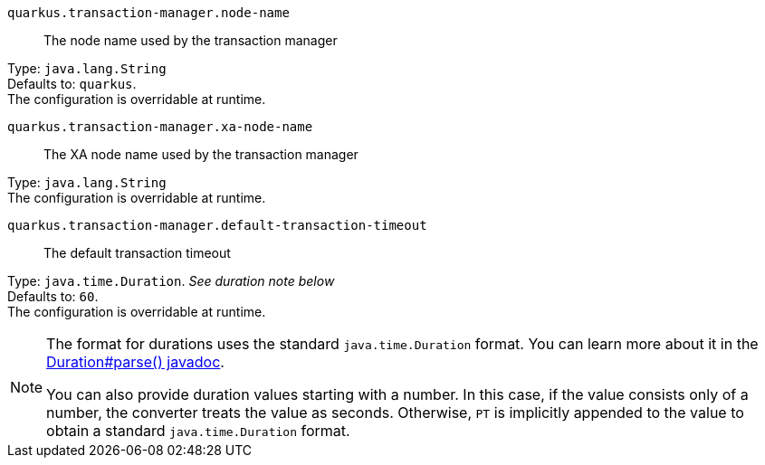 
`quarkus.transaction-manager.node-name`:: The node name used by the transaction manager

Type: `java.lang.String` +
Defaults to: `quarkus`. +
The configuration is overridable at runtime. 


`quarkus.transaction-manager.xa-node-name`:: The XA node name used by the transaction manager

Type: `java.lang.String` +
The configuration is overridable at runtime. 


`quarkus.transaction-manager.default-transaction-timeout`:: The default transaction timeout

Type: `java.time.Duration`. _See duration note below_ +
Defaults to: `60`. +
The configuration is overridable at runtime. 


[NOTE]
====
The format for durations uses the standard `java.time.Duration` format.
You can learn more about it in the link:https://docs.oracle.com/javase/8/docs/api/java/time/Duration.html#parse-java.lang.CharSequence-[Duration#parse() javadoc].

You can also provide duration values starting with a number.
In this case, if the value consists only of a number, the converter treats the value as seconds.
Otherwise, `PT` is implicitly appended to the value to obtain a standard `java.time.Duration` format.
====
